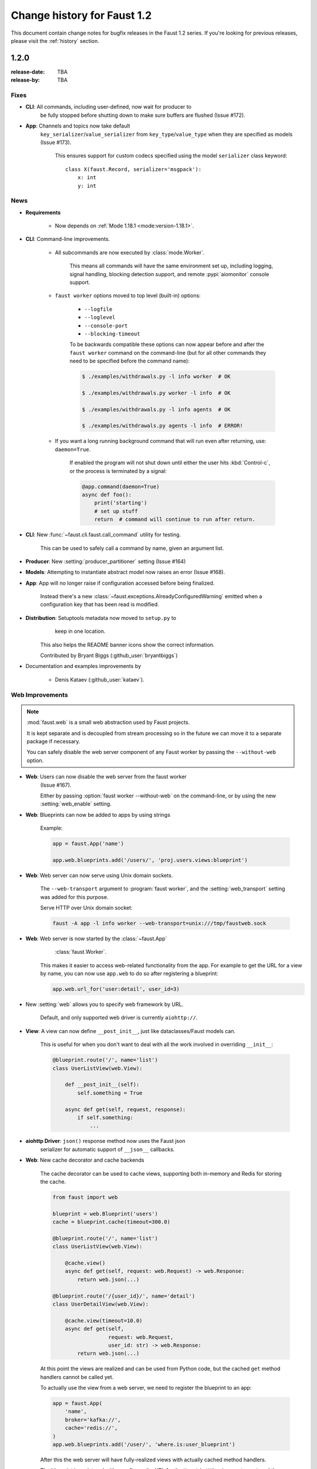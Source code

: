 .. _changelog:

==============================
 Change history for Faust 1.2
==============================

This document contain change notes for bugfix releases in
the Faust 1.2 series. If you're looking for previous releases,
please visit the :ref:`history` section.

1.2.0
=====
:release-date: TBA
:release-by: TBA

.. _v120-fixes:

Fixes
-----

- **CLI**: All commands, including user-defined, now wait for producer to
   be fully stopped before shutting down to make sure buffers are flushed
   (Issue #172).

- **App**: Channels and topics now take default
    ``key_serializer``/``value_serializer`` from ``key_type``/``value_type``
    when they are specified as models (Issue #173).

        This ensures support for custom codecs specified using
        the model ``serializer`` class keyword::

            class X(faust.Record, serializer='msgpack'):
                x: int
                y: int

.. _v120-news:

News
----

- **Requirements**

    + Now depends on :ref:`Mode 1.18.1 <mode:version-1.18.1>`.

- **CLI**: Command-line improvements.

    - All subcommands are now executed by :class:`mode.Worker`.

        This means all commands will have the same environment set up,
        including logging, signal handling, blocking detection support,
        and remote :pypi:`aiomonitor` console support.

    - ``faust worker`` options moved to top level (built-in) options:

        + ``--logfile``
        + ``--loglevel``
        + ``--console-port``
        + ``--blocking-timeout``

        To be backwards compatible these options can now appear
        before and after the ``faust worker`` command on the command-line
        (but for all other commands they need to be specified before
        the command name):

        .. sourcecode:: console

            $ ./examples/withdrawals.py -l info worker  # OK

            $ ./examples/withdrawals.py worker -l info  # OK

            $ ./examples/withdrawals.py -l info agents  # OK

            $ ./examples/withdrawals.py agents -l info  # ERROR!

    - If you want a long running background command that will run
      even after returning, use: ``daemon=True``.

        If enabled the program will not shut down until either the
        user hits :kbd:`Control-c`, or the process is terminated by a signal:

        .. code-block:: python

            @app.command(daemon=True)
            async def foo():
                print('starting')
                # set up stuff
                return  # command will continue to run after return.

- **CLI**: New :func:`~faust.cli.faust.call_command` utility for testing.

    This can be used to safely call a command by name, given an argument list.

- **Producer**: New :setting:`producer_partitioner` setting (Issue #164)

- **Models**: Attempting to instantiate abstract model now raises an error
  (Issue #168).

- **App**: App will no longer raise if configuration accessed before
  being finalized.

    Instead there's a new :class:`~faust.exceptions.AlreadyConfiguredWarning`
    emitted when a configuration key that has been read is modified.

- **Distribution**: Setuptools metadata now moved to ``setup.py`` to
                    keep in one location.

    This also helps the README banner icons show the correct information.

    Contributed by Bryant Biggs (:github_user:`bryantbiggs`)

- Documentation and examples improvements by

    + Denis Kataev (:github_user:`kataev`).

Web Improvements
----------------

.. note::

    :mod:`faust.web` is a small web abstraction used by Faust projects.

    It is kept separate and is decoupled from stream processing
    so in the future we can move it to a separate package if necessary.

    You can safely disable the web server component of any Faust worker
    by passing the ``--without-web`` option.

- **Web**: Users can now disable the web server from the faust worker
    (Issue #167).

    Either by passing :option:`faust worker --without-web` on the
    command-line, or by using the new :setting:`web_enable` setting.

- **Web**: Blueprints can now be added to apps by using strings

    Example:

    .. sourcecode:: python

        app = faust.App('name')

        app.web.blueprints.add('/users/', 'proj.users.views:blueprint')

- **Web**: Web server can now serve using Unix domain sockets.

    The ``--web-transport`` argument to :program:`faust worker`,
    and the :setting:`web_transport` setting was added for this purpose.

    Serve HTTP over Unix domain socket:

    .. sourcecode:: console

        faust -A app -l info worker --web-transport=unix:///tmp/faustweb.sock

- **Web**: Web server is now started by the :class:`~faust.App`
           :class:`faust.Worker`.

    This makes it easier to access web-related functionality from the
    app.  For example to get the URL for a view by name,
    you can now use ``app.web`` to do so after registering a blueprint:

    .. sourcecode:: python

        app.web.url_for('user:detail', user_id=3)

- New :setting:`web` allows you to specify web framework by URL.

    Default, and only supported web driver is currently ``aiohttp://``.

- **View**: A view can now define ``__post_init__``, just like
  dataclasses/Faust models can.

    This is useful for when you don't want to deal with all the work
    involved in overriding ``__init__``:

    .. sourcecode:: python

        @blueprint.route('/', name='list')
        class UserListView(web.View):

            def __post_init__(self):
                self.something = True

            async def get(self, request, response):
                if self.something:
                    ...

- **aiohttp Driver**: ``json()`` response method now uses the Faust json
    serializer for automatic support of ``__json__`` callbacks.

- **Web**: New cache decorator and cache backends

    The cache decorator can be used to cache views, supporting
    both in-memory and Redis for storing the cache.

    .. sourcecode:: python

        from faust import web

        blueprint = web.Blueprint('users')
        cache = blueprint.cache(timeout=300.0)

        @blueprint.route('/', name='list')
        class UserListView(web.View):

            @cache.view()
            async def get(self, request: web.Request) -> web.Response:
                return web.json(...)

        @blueprint.route('/{user_id}/', name='detail')
        class UserDetailView(web.View):

            @cache.view(timeout=10.0)
            async def get(self,
                          request: web.Request,
                          user_id: str) -> web.Response:
                return web.json(...)

    At this point the views are realized and can be used
    from Python code, but the cached ``get`` method handlers
    cannot be called yet.

    To actually use the view from a web server, we need to register
    the blueprint to an app:

    .. sourcecode:: python

        app = faust.App(
            'name',
            broker='kafka://',
            cache='redis://',
        )
        app.web.blueprints.add('/user/', 'where.is:user_blueprint')

    After this the web server will have fully-realized views
    with actually cached method handlers.

    The blueprint is registered with a prefix, so the URL for the
    ``UserListView`` is now ``/user/``, and the URL for the ``UserDetailView``
    is ``/user/{user_id}/``.

